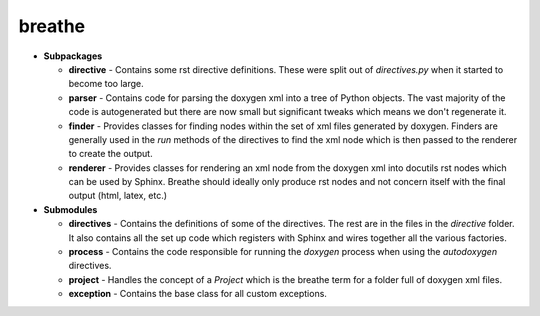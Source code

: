 breathe
=======

- **Subpackages**

  - **directive** - Contains some rst directive definitions. These were split out
    of `directives.py` when it started to become too large.
  - **parser** - Contains code for parsing the doxygen xml into a tree of Python
    objects. The vast majority of the code is autogenerated but there are now
    small but significant tweaks which means we don't regenerate it.
  - **finder** - Provides classes for finding nodes within the set of xml
    files generated by doxygen. Finders are generally used in the `run` methods of
    the directives to find the xml node which is then passed to the renderer to
    create the output.
  - **renderer** - Provides classes for rendering an xml node from the doxygen xml
    into docutils rst nodes which can be used by Sphinx. Breathe should ideally
    only produce rst nodes and not concern itself with the final output (html,
    latex, etc.)

- **Submodules**

  - **directives** - Contains the definitions of some of the directives. The rest
    are in the files in the `directive` folder. It also contains all the set up
    code which registers with Sphinx and wires together all the various factories.
  - **process** - Contains the code responsible for running the `doxygen` process
    when using the `autodoxygen` directives.
  - **project** - Handles the concept of a `Project` which is the breathe term for
    a folder full of doxygen xml files.
  - **exception** - Contains the base class for all custom exceptions.
